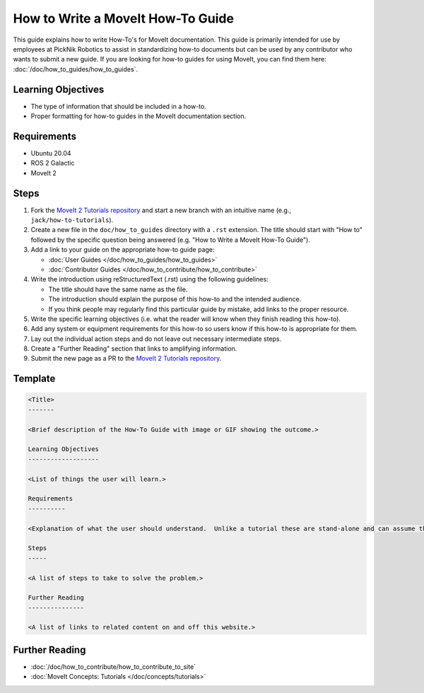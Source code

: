 How to Write a MoveIt How-To Guide
==================================

This guide explains how to write How-To's for MoveIt documentation. This guide is primarily intended for use by employees at PickNik Robotics
to assist in standardizing how-to documents but can be used by any contributor who wants to submit a new guide. If you are looking for
how-to guides for using MoveIt, you can find them here: :doc:`/doc/how_to_guides/how_to_guides`.

Learning Objectives
-------------------
- The type of information that should be included in a how-to.
- Proper formatting for how-to guides in the MoveIt documentation section.

Requirements
------------
- Ubuntu 20.04
- ROS 2 Galactic
- MoveIt 2

Steps
-----

1. Fork the `MoveIt 2 Tutorials repository <https://github.com/ros-planning/moveit2_tutorials.git>`_ and start a new branch with an intuitive name (e.g., ``jack/how-to-tutorials``).

#. Create a new file in the ``doc/how_to_guides`` directory with a ``.rst`` extension. The title should start with "How to" followed by the specific question being answered (e.g. "How to Write a MoveIt How-To Guide").

#. Add a link to your guide on the appropriate how-to guide page:

   - :doc:`User Guides </doc/how_to_guides/how_to_guides>`

   - :doc:`Contributor Guides </doc/how_to_contribute/how_to_contribute>`

#. Write the introduction using reStructuredText (.rst) using the following guidelines:

   - The title should have the same name as the file.

   - The introduction should explain the purpose of this how-to and the intended audience.

   - If you think people may regularly find this particular guide by mistake, add links to the proper resource.

#. Write the specific learning objectives (i.e. what the reader will know when they finish reading this how-to).

#. Add any system or equipment requirements for this how-to so users know if this how-to is appropriate for them.

#. Lay out the individual action steps and do not leave out necessary intermediate steps.

#. Create a "Further Reading" section that links to amplifying information.

#. Submit the new page as a PR to the `MoveIt 2 Tutorials repository <https://github.com/ros-planning/moveit2_tutorials.git>`_.

Template
--------

.. code-block::

  <Title>
  -------

  <Brief description of the How-To Guide with image or GIF showing the outcome.>

  Learning Objectives
  -------------------

  <List of things the user will learn.>

  Requirements
  ----------

  <Explanation of what the user should understand.  Unlike a tutorial these are stand-alone and can assume the user has much more background.>

  Steps
  -----

  <A list of steps to take to solve the problem.>

  Further Reading
  ---------------

  <A list of links to related content on and off this website.>

Further Reading
---------------
- :doc:`/doc/how_to_contribute/how_to_contribute_to_site`
- :doc:`MoveIt Concepts: Tutorials </doc/concepts/tutorials>`
